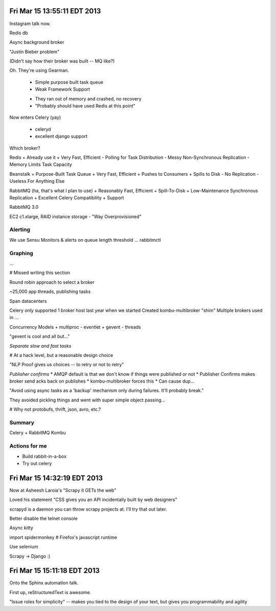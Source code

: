 Fri Mar 15 13:55:11 EDT 2013
============================

Instagram talk now.

Redis db

Async background broker

"Justin Bieber problem"

(Didn't say how their broker was built -- MQ like?)

Oh. They're using Gearman.

 - Simple purpose built task queue
 - Weak Framework Support

 * They ran out of memory and crashed, no recovery
 * "Probably should have used Redis at this point"

Now enters Celery (yay)

 - celeryd
 - excellent django support

Which broker?

Redis
+ Already use it
+ Very Fast, Efficient
- Polling for Task Distribution
- Messy Non-Synchronous Replication
- Memory Limits Task Capacity

Beanstalk
+ Purpose-Built Task Queue
+ Very Fast, Efficient
+ Pushes to Consumers
+ Spills to Disk
- No Replication
- Useless For Anything Else

RabbitMQ (ha, that's what I plan to use)
+ Reasonably Fast, Efficient
+ Spill-To-Disk
+ Low-Maintenance Synchronous Replication
+ Excellent Celery Compatibility
+ Support

RabbitMQ 3.0

EC2 c1.xlarge, RAID instance storage
- "Way Overprovisioned"

Alerting
~~~~~~~~
We use Sensu
Monitors & alerts on queue length threshold
... rabbitmctl


Graphing
~~~~~~~~
...

# Missed writing this section

Round robin approach to select a broker

~25,000 app threads, publishing tasks

Span datacenters

Celery only supported 1 broker host last year when we started
Created kombu-multibroker "shim"
Multiple brokers used in ...

Concurrency Models
+ multiproc
- eventlet
+ gevent
- threads

"gevent is cool and all but..."

*Separate slow and fast tasks*

# At a hack level, but a reasonable design choice

"NLP Proof gives us choices -- to retry or not to retry"

*Publisher confirms*
* AMQP default is that we don't know if things were published or not
* Publisher Confirms makes broker send acks back on publishes
* kombu-multibroker forces this
* Can cause dup...

"Avoid using async tasks as a 'backup' mechanism only during failures. It'll probably break."

They avoided pickling things and went with super simple object passing...

# Why not protobufs, thrift, json, avro, etc.?

Summary
~~~~~~~

Celery + RabbitMQ
Kombu

Actions for me
~~~~~~~~~~~~~~

* Build rabbit-in-a-box
* Try out celery

Fri Mar 15 14:32:19 EDT 2013
============================

Now at Asheesh Laroia's "Scrapy it GETs the web"

Loved his statement "CSS gives you an API incidentally built by web designers"

scrapyd is a daemon you can throw scrapy projects at. I'll try that out later.

Better disable the telnet console

Async kitty

import spidermonkey
# Firefox's javascript runtime

Use selenium

Scrapy -> Django :)

Fri Mar 15 15:11:18 EDT 2013
============================

Onto the Sphinx automation talk.

First up, reStructuredText is awesome.

"Issue roles for simplicity" -- makes you tied to the design of your text, but gives you programmability and agility




